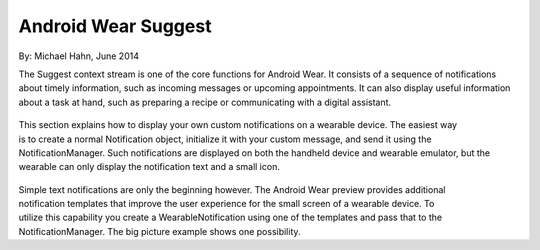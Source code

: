 Android Wear Suggest
====================

By: Michael Hahn, June 2014

The Suggest context stream is one of the core functions for Android Wear. It consists of a sequence of notifications about timely information, such as incoming messages or upcoming appointments. It can also display useful information about a task at hand, such as preparing a recipe or communicating with a digital assistant.

 .. figure:: images/suggest.png
    :scale: 45
    :align: right

This section explains how to display your own custom notifications on a wearable device. The easiest way is to create a normal Notification object, initialize it with your custom message, and send it using the NotificationManager. Such notifications are displayed on both the handheld device and wearable emulator, but the wearable can only display the notification text and a small icon.

 .. figure:: images/suggest-big-picture.png
    :scale: 35
    :align: right

Simple text notifications are only the beginning however. The Android Wear preview provides additional notification templates that improve the user experience for the small screen of a wearable device. To utilize this capability you create a WearableNotification using one of the templates and pass that to the NotificationManager. The big picture example shows one possibility.




